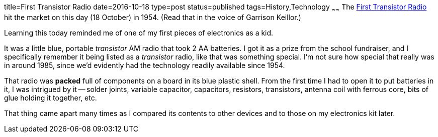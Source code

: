 title=First Transistor Radio
date=2016-10-18
type=post
status=published
tags=History,Technology
~~~~~~
The
http://www.pbs.org/transistor/background1/events/tradio.html[First Transistor Radio]
hit the market on this day (18 October) in 1954.
(Read that in the voice of Garrison Keillor.)

Learning this today reminded me
of one of my first pieces
of electronics as a kid.

It was a little blue, portable _transistor_ AM radio
that took 2 AA batteries.
I got it as a prize
from the school fundraiser,
and I specifically remember it being listed
as a _transistor_ radio,
like that was something special.
I'm not sure how special that really was in around 1985,
since we'd evidently had the technology readily available
since 1954.

That radio was *packed* full of components on a board
in its blue plastic shell.
From the first time I had to open it to put batteries in it,
I was intrigued by it --
solder joints, variable capacitor, capacitors, resistors,
transistors, antenna coil with ferrous core,
bits of glue holding it together, etc.

That thing came apart many times as I compared
its contents to other devices and to those
on my electronics kit later.
